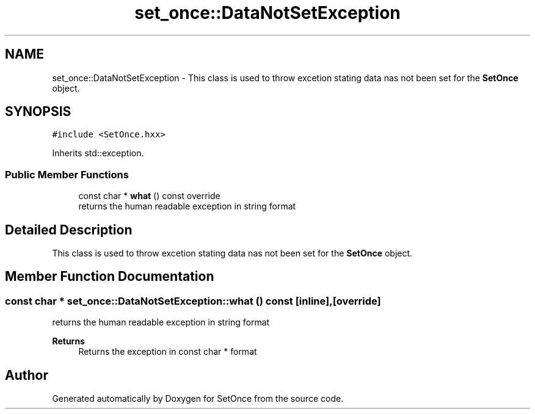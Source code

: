 .TH "set_once::DataNotSetException" 3Version 2.0.0" "SetOnce" \" -*- nroff -*-
.ad l
.nh
.SH NAME
set_once::DataNotSetException \- This class is used to throw excetion stating data nas not been set for the \fBSetOnce\fP object\&.  

.SH SYNOPSIS
.br
.PP
.PP
\fC#include <SetOnce\&.hxx>\fP
.PP
Inherits std::exception\&.
.SS "Public Member Functions"

.in +1c
.ti -1c
.RI "const char * \fBwhat\fP () const override"
.br
.RI "returns the human readable exception in string format "
.in -1c
.SH "Detailed Description"
.PP 
This class is used to throw excetion stating data nas not been set for the \fBSetOnce\fP object\&. 
.SH "Member Function Documentation"
.PP 
.SS "const char * set_once::DataNotSetException::what () const\fC [inline]\fP, \fC [override]\fP"

.PP
returns the human readable exception in string format 
.PP
\fBReturns\fP
.RS 4
Returns the exception in const char * format 
.RE
.PP


.SH "Author"
.PP 
Generated automatically by Doxygen for SetOnce from the source code\&.
